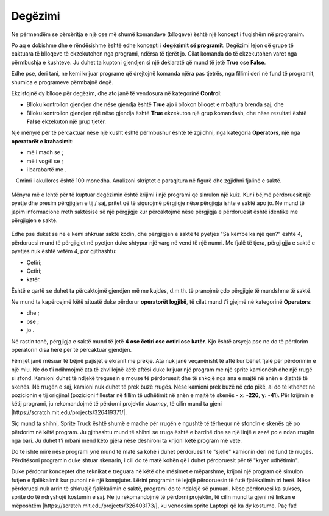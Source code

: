 Degëzimi
===========

.. |If| image:: ../_images/grananje/If.png
.. |IfElse| image:: ../_images/grananje/IfElse.png
.. |And| image:: ../_images/grananje/And.png
.. |Or| image:: ../_images/grananje/Or.png
.. |Not| image:: ../_images/grananje/Not.png

Ne përmendëm se përsëritja e një ose më shumë komandave (blloqeve) është një koncept i fuqishëm në programim.

Po aq e dobishme dhe e rëndësishme është edhe koncepti i  **degëzimit së programit**. Degëzimi lejon që grupe të caktuara të blloqeve të ekzekutohen nga programi, ndërsa të tjerët jo. Cilat komanda do të ekzekutohen varet nga përmbushja e kushteve. Ju duhet ta kuptoni gjendjen si një deklaratë që mund të jetë **True** ose **False**.

Edhe pse, deri tani, ne kemi krijuar programe që drejtojnë komanda njëra pas tjetrës, nga fillimi deri në fund të programit, shumica e programeve përmbajnë degë.

Ekzistojnë dy blloqe për degëzim, dhe ato janë të vendosura në kategorinë **Control**:

• Blloku |If| kontrollon gjendjen dhe nëse gjendja është **True** ajo i bllokon blloqet e mbajtura brenda saj, dhe
• Blloku |IfElse| kontrollon gjendjen një nëse gjendja është  **True** ekzekuton një grup komandash, dhe nëse rezultati është **False** ekzekuton një grup tjetër.

.. |VeceOd| image:: ../_images/grananje/VeceOd.png
.. |Jednako| image:: ../_images/grananje/Jednako.png
.. |ManjeOd| image:: ../_images/grananje/ManjeOd.png

Një mënyrë për të përcaktuar nëse një kusht është përmbushur është të zgjidhni, nga kategoria **Operators**, një nga **operatorët e krahasimit**:

•	më i madh se |VeceOd|; 
•	më i vogël se |ManjeOd|;
•	i barabartë me |Jednako|.

.. mchoice:: GrananjeZ1
   :answer_a: Si rezultat i ekzekutimit të skenarit A, programi do të shkruajë një fjali "Do të blej akullore!".
   :answer_b: Ekzekutimi i skenarit A dhe B do të ketë të njëjtin rezultat - programet do të shkruajnë një fjali "Unë do të blej akullore!".
   :answer_c: Si rezultat i ekzekutimit të skenarit B, programi do të shkruajë një fjali "Do të blej akullore!".
   :feedback_a: Shikoni me kujdes operatorin e krahasimit në skenarin A. Ne besojmë se mund të shihni që programi do të shkruajë fjalinë "Do të blej akullore!" vetëm nëse çmimi i akullores është më pak se 100 monedha.
   :feedback_b: Analizoni se si është përcaktuar operatori i krahasimit në skenarin A, dhe si është në skenarin B. Ne besojmë se mund ta shihni që në skenarin A, fjalia "Do të blej akullore!" do të shkruhet vetëm nëse çmimi i akullores është më pak se 100 monedha. Duke drejtuar skenarin B, fjalia "Unë do të blej akullore!" do të shkruhet nëse çmimi është më i vogël ose i barabartë me 100 monedha.
   :feedback_c: Shumë mirë! Programi do të shkruajë fjalinë "Unë do të blej akullore!" nëse çmimi është më i vogël ose i barabartë me 100 monedha.
   :correct: c

   Cmimi i akullores është 100 monedha. Analizoni skriptet e paraqitura në figurë dhe zgjidhni fjalinë e saktë.
  
   .. image:: ../_images/grananje/Sladoled.png
      :align: center

Mënyra më e lehtë për të kuptuar degëzimin është krijimi i një programi që simulon një kuiz. Kur i bëjmë përdoruesit një pyetje dhe presim përgjigjen e tij / saj, pritet që të sigurojmë përgjigje nëse përgjigja ishte e saktë apo jo. Ne mund të japim informacione rreth saktësisë së një përgjigje kur përcaktojmë nëse përgjigja e përdoruesit është identike me përgjigjen e saktë.

   .. image:: ../_images/grananje/Kviz1.png
       :align: center

Edhe pse duket se ne e kemi shkruar saktë kodin, dhe përgjigjen e saktë të pyetjes "Sa këmbë ka një qen?" është 4, përdoruesi mund të përgjigjet në pyetjen duke shtypur një varg në vend të një numri. Me fjalë të tjera, përgjigjja e saktë e pyetjes nuk është vetëm 4, por gjithashtu:

• Çetiri;
• Çetiri;
• katër.

Është e qartë se duhet ta përcaktojmë gjendjen më me kujdes, d.m.th. të pranojmë çdo përgjigje të mundshme të saktë.

Ne mund ta kapërcejmë këtë situatë duke përdorur **operatorët logjikë**, të cilat mund t'i gjejmë në kategorinë **Operators**:

• dhe |And|;
• ose |Or|;
• jo  |Not|.

Në rastin tonë, përgjigja e saktë mund të jetë **4 ose četiri ose cetiri ose katër**. Kjo është arsyeja pse ne do të përdorim operatorin |Or| disa herë për të përcaktuar gjendjen.

.. image:: ../_images/grananje/Kviz2.png
   :align: center

.. |Uradi| image:: ../_images/Uradi.png

|Uradi| Fëmijët janë mësuar të bëjnë pajisjet e ekranit me prekje. Ata nuk janë veçanërisht të aftë kur bëhet fjalë për përdorimin e një miu. Ne do t'i ndihmojmë ata të zhvillojnë këtë aftësi duke krijuar një program me një sprite kamionësh dhe një rrugë si sfond. Kamioni duhet të ndjekë treguesin e mouse të përdoruesit dhe të shkojë nga ana e majtë në anën e djathtë të skenës. Në rrugën e saj, kamioni nuk duhet të prek buzë rrugës. Nëse kamioni prek buzë në çdo pikë, ai do të kthehet në pozicionin e tij origjinal (pozicioni fillestar në fillim të udhëtimit në anën e majtë të skenës - **x: -226**, **y: -41**). Për krijimin e këtij programi, ju rekomandojmë të përdorni projektin *Journey*, të cilin mund ta gjeni |https://scratch.mit.edu/projects/326419371/|.

.. |https://scratch.mit.edu/projects/326419371/| raw:: html

 <a href="https://scratch.mit.edu/projects/326419371/" target="_blank">https://scratch.mit.edu/projects/326419371/</a>

.. image:: ../_images/grananje/Putovanje.png
   :align: center

Siç mund ta shihni, Sprite Truck është shumë e madhe për rrugën e ngushtë të tërhequr në sfondin e skenës që po përdorim në këtë program. Ju gjithashtu mund të shihni se rruga është e bardhë dhe se një linjë e zezë po e ndan rrugën nga bari. Ju duhet t'i mbani mend këto gjëra nëse dëshironi ta krijoni këtë program më vete.

.. reveal:: sakrivanjeGrananje1
   :showtitle: Shiko zgjidhjen e mundshme
   :hidetitle: Fshih zgjidhjen
 
   **Possible solution**
     
   .. image:: ../_images/grananje/Putovanje1.png 
	:align: center

.. |Izazov| image:: ../_images/Izazov.png

Do të ishte mirë nëse programi ynë mund të matë sa kohë i duhet përdoruesit të "sjellë" kamionin deri në fund të rrugës. Përditësoni programin duke shtuar skenarin, i cili do të matë kohën që i duhet përdoruesit për të "kryer udhëtimin".

.. reveal:: sakrivanjeGrananje2
   :showtitle: Shiko zgjidhjen e mundshme
   :hidetitle: Fshih zgjidhjen

 **Zgjidhje e mundshme**
 
 .. image:: ../_images/grananje/Putovanje2.png 
      :align: center

|Izazov| Duke përdorur konceptet dhe teknikat e treguara në këtë dhe mësimet e mëparshme, krijoni një program që simulon futjen e fjalëkalimit kur punoni në një kompjuter. Lërini programin të lejojë përdoruesin të futë fjalëkalimin tri herë. Nëse përdoruesi nuk arrin të shkruajë fjalëkalimin e saktë, programi do të ndalojë së punuari. Nëse përdoruesi ka sukses, sprite do të ndryshojë kostumin e saj. Ne ju rekomandojmë të përdorni projektin, të cilin mund ta gjeni në linkun e mëposhtëm |https://scratch.mit.edu/projects/326403173/|, ku vendosim sprite Laptopi që ka dy kostume. Paç fat!

.. |https://scratch.mit.edu/projects/326403173/| raw:: html

 <a href="https://scratch.mit.edu/projects/326403173/" target="_blank">https://scratch.mit.edu/projects/326403173/</a>

.. reveal:: sakrivanjePonavljanje1
   :showtitle: Shiko zgjidhjen e mundshme
   :hidetitle: Fshih zgjidhjen
   
   **Zgjidhja e mundshme**
       
   Do të gjeni zgjidhjen tonë në projektin **Zgjidhjen e fjalëkalimit**, në |https://scratch.mit.edu/projects/326417414/|. Ne ju rekomandojmë të rimendoni projektin dhe të shpjegoni zgjidhjen tonë duke përdorur komente. Ne e dimë që ju mund ta bëni!
 
.. |https://scratch.mit.edu/projects/326417414/| raw:: html

 <a href="https://scratch.mit.edu/projects/326417414/" target="_blank">https://scratch.mit.edu/projects/326417414/</a>
